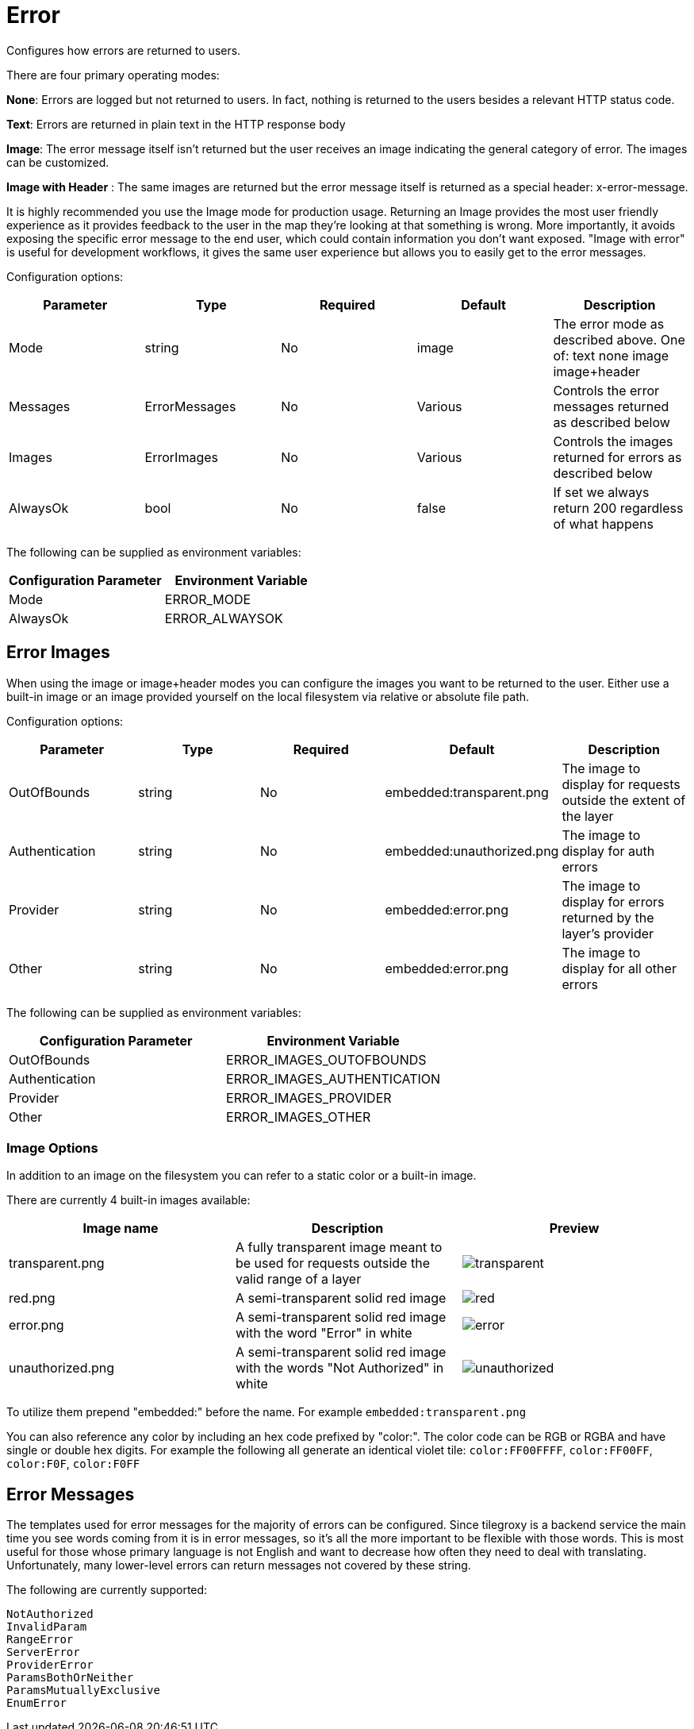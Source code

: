 = Error

Configures how errors are returned to users.

There are four primary operating modes:

*None*: Errors are logged but not returned to users.  In fact, nothing is returned to the users besides a relevant HTTP status code.

*Text*: Errors are returned in plain text in the HTTP response body

*Image*: The error message itself isn't returned but the user receives an image indicating the general category of error.  The images can be customized.

*Image with Header* : The same images are returned but the error message itself is returned as a special header: x-error-message.

It is highly recommended you use the Image mode for production usage.  Returning an Image provides the most user friendly experience as it provides feedback to the user in the map they're looking at that something is wrong.  More importantly, it avoids exposing the specific error message to the end user, which could contain information you don't want exposed.  "Image with error" is useful for development workflows, it gives the same user experience but allows you to easily get to the error messages.

Configuration options:

|===
| Parameter | Type | Required | Default | Description

| Mode
| string
| No
| image
| The error mode as described above.  One of: text none image image+header

| Messages
| ErrorMessages
| No
| Various
| Controls the error messages returned as described below

| Images
| ErrorImages
| No
| Various
| Controls the images returned for errors as described below

| AlwaysOk
| bool
| No
| false
| If set we always return 200 regardless of what happens
|===

The following can be supplied as environment variables:

|===
| Configuration Parameter | Environment Variable

| Mode
| ERROR_MODE

| AlwaysOk
| ERROR_ALWAYSOK
|===

== Error Images

When using the image or image+header modes you can configure the images you want to be returned to the user.  Either use a built-in image or an image provided yourself on the local filesystem via relative or absolute file path.

Configuration options:

|===
| Parameter | Type | Required | Default | Description

| OutOfBounds
| string
| No
| embedded:transparent.png
| The image to display for requests outside the extent of the layer

| Authentication
| string
| No
| embedded:unauthorized.png
| The image to display for auth errors

| Provider
| string
| No
| embedded:error.png
| The image to display for errors returned by the layer's provider

| Other
| string
| No
| embedded:error.png
| The image to display for all other errors
|===

The following can be supplied as environment variables:

|===
| Configuration Parameter | Environment Variable

| OutOfBounds
| ERROR_IMAGES_OUTOFBOUNDS

| Authentication
| ERROR_IMAGES_AUTHENTICATION

| Provider
| ERROR_IMAGES_PROVIDER

| Other
| ERROR_IMAGES_OTHER
|===

=== Image Options

In addition to an image on the filesystem you can refer to a static color or a built-in image.

There are currently 4 built-in images available:

|===
| Image name | Description | Preview

| transparent.png
| A fully transparent image meant to be used for requests outside the valid range of a layer
| image:transparent.png[]

| red.png
| A semi-transparent solid red image
| image:red.png[]

| error.png
| A semi-transparent solid red image with the word "Error" in white
| image:error.png[]

| unauthorized.png
| A semi-transparent solid red image with the words "Not Authorized" in white
| image:unauthorized.png[]
|===

To utilize them prepend "embedded:" before the name.  For example `embedded:transparent.png`

You can also reference any color by including an hex code prefixed by "color:". The color code can be RGB or RGBA and have single or double hex digits. For example the following all generate an identical violet tile: `color:FF00FFFF`, `color:FF00FF`, `color:F0F`, `color:F0FF`

== Error Messages

The templates used for error messages for the majority of errors can be configured.  Since tilegroxy is a backend service the main time you see words coming from it is in error messages, so it's all the more important to be flexible with those words.  This is most useful for those whose primary language is not English and want to decrease how often they need to deal with translating. Unfortunately, many lower-level errors can return messages not covered by these string.

The following are currently supported:

 NotAuthorized
 InvalidParam
 RangeError
 ServerError
 ProviderError
 ParamsBothOrNeither
 ParamsMutuallyExclusive
 EnumError
